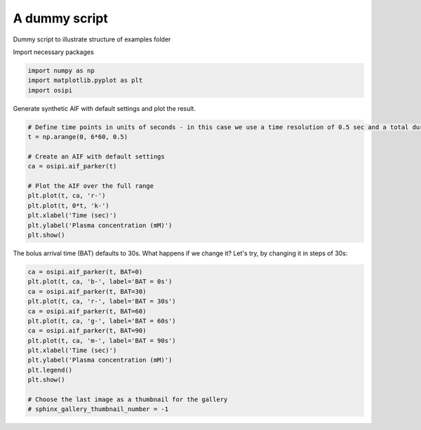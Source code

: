 
.. DO NOT EDIT.
.. THIS FILE WAS AUTOMATICALLY GENERATED BY SPHINX-GALLERY.
.. TO MAKE CHANGES, EDIT THE SOURCE PYTHON FILE:
.. "generated/examples/aif/plot_dummy.py"
.. LINE NUMBERS ARE GIVEN BELOW.

.. only:: html

    .. note::
        :class: sphx-glr-download-link-note

        :ref:`Go to the end <sphx_glr_download_generated_examples_aif_plot_dummy.py>`
        to download the full example code

.. rst-class:: sphx-glr-example-title

.. _sphx_glr_generated_examples_aif_plot_dummy.py:


==============
A dummy script
==============

Dummy script to illustrate structure of examples folder

.. GENERATED FROM PYTHON SOURCE LINES 10-11

Import necessary packages

.. GENERATED FROM PYTHON SOURCE LINES 11-15

.. code-block:: default

    import numpy as np
    import matplotlib.pyplot as plt
    import osipi








.. GENERATED FROM PYTHON SOURCE LINES 16-17

Generate synthetic AIF with default settings and plot the result.

.. GENERATED FROM PYTHON SOURCE LINES 17-31

.. code-block:: default


    # Define time points in units of seconds - in this case we use a time resolution of 0.5 sec and a total duration of 6 minutes.
    t = np.arange(0, 6*60, 0.5)

    # Create an AIF with default settings
    ca = osipi.aif_parker(t)

    # Plot the AIF over the full range
    plt.plot(t, ca, 'r-')
    plt.plot(t, 0*t, 'k-')
    plt.xlabel('Time (sec)')
    plt.ylabel('Plasma concentration (mM)')
    plt.show()




.. image-sg:: /generated/examples/aif/images/sphx_glr_plot_dummy_001.png
   :alt: plot dummy
   :srcset: /generated/examples/aif/images/sphx_glr_plot_dummy_001.png
   :class: sphx-glr-single-img





.. GENERATED FROM PYTHON SOURCE LINES 32-33

The bolus arrival time (BAT) defaults to 30s. What happens if we change it? Let's try, by changing it in steps of 30s:

.. GENERATED FROM PYTHON SOURCE LINES 33-49

.. code-block:: default


    ca = osipi.aif_parker(t, BAT=0)
    plt.plot(t, ca, 'b-', label='BAT = 0s')
    ca = osipi.aif_parker(t, BAT=30)
    plt.plot(t, ca, 'r-', label='BAT = 30s')
    ca = osipi.aif_parker(t, BAT=60)
    plt.plot(t, ca, 'g-', label='BAT = 60s')
    ca = osipi.aif_parker(t, BAT=90)
    plt.plot(t, ca, 'm-', label='BAT = 90s')
    plt.xlabel('Time (sec)')
    plt.ylabel('Plasma concentration (mM)')
    plt.legend()
    plt.show()

    # Choose the last image as a thumbnail for the gallery
    # sphinx_gallery_thumbnail_number = -1



.. image-sg:: /generated/examples/aif/images/sphx_glr_plot_dummy_002.png
   :alt: plot dummy
   :srcset: /generated/examples/aif/images/sphx_glr_plot_dummy_002.png
   :class: sphx-glr-single-img






.. rst-class:: sphx-glr-timing

   **Total running time of the script:** (0 minutes 0.078 seconds)


.. _sphx_glr_download_generated_examples_aif_plot_dummy.py:

.. only:: html

  .. container:: sphx-glr-footer sphx-glr-footer-example




    .. container:: sphx-glr-download sphx-glr-download-python

      :download:`Download Python source code: plot_dummy.py <plot_dummy.py>`

    .. container:: sphx-glr-download sphx-glr-download-jupyter

      :download:`Download Jupyter notebook: plot_dummy.ipynb <plot_dummy.ipynb>`


.. only:: html

 .. rst-class:: sphx-glr-signature

    `Gallery generated by Sphinx-Gallery <https://sphinx-gallery.github.io>`_
